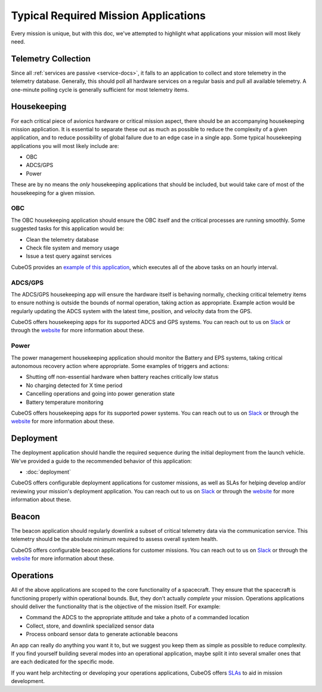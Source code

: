 Typical Required Mission Applications
=====================================

Every mission is unique, but with this doc, we've attempted to highlight what applications your mission will most likely need.

Telemetry Collection
--------------------

Since all :ref:`services are passive <service-docs>`, it falls to an application to collect and store telemetry in the telemetry database.
Generally, this should poll all hardware services on a regular basis and pull all available telemetry.
A one-minute polling cycle is generally sufficient for most telemetry items.

.. TODO: merge the example app and update to say this: "CubeOS provides an `example of this application, <#####>`__ and augmenting it for your mission should be simple given that all hardware services follow the service outline."

Housekeeping
------------

For each critical piece of avionics hardware or critical mission aspect, there should be an accompanying housekeeping mission application.
It is essential to separate these out as much as possible to reduce the complexity of a given application,
and to reduce possibility of global failure due to an edge case in a single app.
Some typical housekeeping applications you will most likely include are:

- OBC
- ADCS/GPS
- Power

These are by no means the *only* housekeeping applications that should be included, but would take care of most of the housekeeping for a given mission.

OBC
~~~

The OBC housekeeping application should ensure the OBC itself and the critical processes are running smoothly.
Some suggested tasks for this application would be:

- Clean the telemetry database
- Check file system and memory usage
- Issue a test query against services

CubeOS provides an `example of this application <https://github.com/cubeos/cubeos/blob/master/apps/obc-hs/README.rst>`__,
which executes all of the above tasks on an hourly interval.

ADCS/GPS
~~~~~~~~

The ADCS/GPS housekeeping app will ensure the hardware itself is behaving normally, checking critical telemetry items to ensure nothing is outside the bounds of normal operation, taking action as appropriate.
Example action would be regularly updating the ADCS system with the latest time, position, and velocity data from the GPS.

CubeOS offers housekeeping apps for its supported ADCS and GPS systems.
You can reach out to us on `Slack <https://slack.cubeos-doc-website>`__ or through the `website <https://www.cubeos-doc-websitem/cubeos/>`__ for more information about these.

Power
~~~~~

The power management housekeeping application should monitor the Battery and EPS systems, taking critical autonomous recovery action where appropriate.
Some examples of triggers and actions:

- Shutting off non-essential hardware when battery reaches critically low status
- No charging detected for X time period
- Cancelling operations and going into power generation state
- Battery temperature monitoring

CubeOS offers housekeeping apps for its supported power systems.
You can reach out to us on `Slack <https://slack.cubeos-doc-website>`__ or through the `website <https://www.cubeos-doc-websitem/cubeos/>`__ for more information about these.

Deployment
----------

The deployment application should handle the required sequence during the initial deployment from the launch vehicle.
We've provided a guide to the recommended behavior of this application:

- :doc:`deployment`

CubeOS offers configurable deployment applications for customer missions, as well as SLAs for helping develop and/or reviewing your mission's deployment application.
You can reach out to us on `Slack <https://slack.cubeos-doc-website>`__ or through the `website <https://www.cubeos-doc-websitem/cubeos/>`__ for more information about these.

Beacon
------

The beacon application should regularly downlink a subset of critical telemetry data via the communication service.
This telemetry should be the absolute minimum required to assess overall system health.

CubeOS offers configurable beacon applications for customer missions.
You can reach out to us on `Slack <https://slack.cubeos-doc-website>`__ or through the `website <https://www.cubeos-doc-websitem/cubeos/>`__ for more information about these.

Operations
----------

All of the above applications are scoped to the core functionality of a spacecraft.
They ensure that the spacecraft is functioning properly within operational bounds.
But, they don't actually *complete* your mission.
Operations applications should deliver the functionality that is the objective of the mission itself.
For example:

- Command the ADCS to the appropriate attitude and take a photo of a commanded location
- Collect, store, and downlink specialized sensor data
- Process onboard sensor data to generate actionable beacons

An app can really do anything you want it to, but we suggest you keep them as simple as possible to reduce complexity.
If you find yourself building several modes into an operational application, maybe split it into several smaller ones that are each dedicated for the specific mode.

If you want help architecting or developing your operations applications, CubeOS offers `SLAs <https://www.cubeos-doc-websitem/cubeos/>`__ to aid in mission development.
